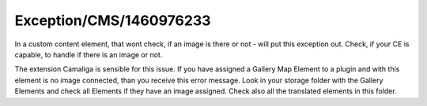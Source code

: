 .. _firstHeading:

Exception/CMS/1460976233
========================

In a custom content element, that wont check, if an image is there or
not - will put this exception out. Check, if your CE is capable, to
handle if there is an image or not.

The extension Camaliga is sensible for this issue. If you have assigned
a Gallery Map Element to a plugin and with this element is no image
connected, than you receive this error message. Look in your storage
folder with the Gallery Elements and check all Elements if they have an
image assigned. Check also all the translated elements in this folder.
